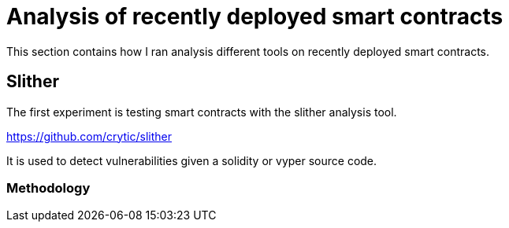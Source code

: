 [role="pagenumrestart"]
[[analyis_section]]
= Analysis of recently deployed smart contracts
This section contains how I ran analysis different tools on recently deployed smart contracts.

[[slither]]
== Slither
The first experiment is testing smart contracts with the slither analysis tool.

https://github.com/crytic/slither

It is used to detect vulnerabilities given a solidity or vyper source code.

[[methodology]]
=== Methodology


